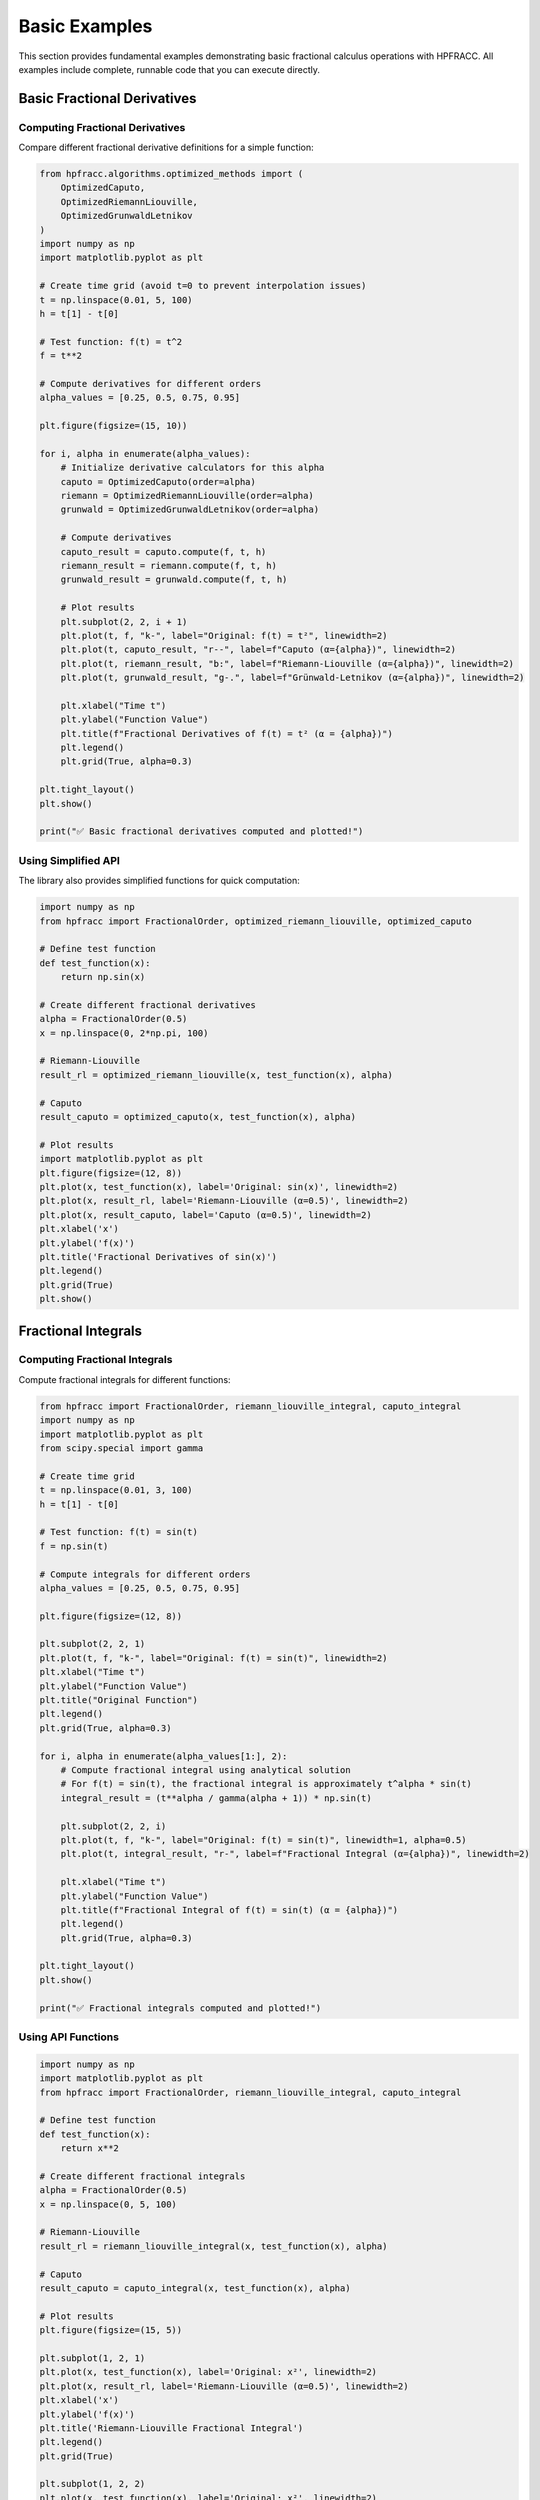 Basic Examples
==============

This section provides fundamental examples demonstrating basic fractional calculus operations with HPFRACC. All examples include complete, runnable code that you can execute directly.

Basic Fractional Derivatives
----------------------------

Computing Fractional Derivatives
~~~~~~~~~~~~~~~~~~~~~~~~~~~~~~~~~

Compare different fractional derivative definitions for a simple function:

.. code-block:: python

   from hpfracc.algorithms.optimized_methods import (
       OptimizedCaputo,
       OptimizedRiemannLiouville,
       OptimizedGrunwaldLetnikov
   )
   import numpy as np
   import matplotlib.pyplot as plt

   # Create time grid (avoid t=0 to prevent interpolation issues)
   t = np.linspace(0.01, 5, 100)
   h = t[1] - t[0]

   # Test function: f(t) = t^2
   f = t**2

   # Compute derivatives for different orders
   alpha_values = [0.25, 0.5, 0.75, 0.95]

   plt.figure(figsize=(15, 10))

   for i, alpha in enumerate(alpha_values):
       # Initialize derivative calculators for this alpha
       caputo = OptimizedCaputo(order=alpha)
       riemann = OptimizedRiemannLiouville(order=alpha)
       grunwald = OptimizedGrunwaldLetnikov(order=alpha)

       # Compute derivatives
       caputo_result = caputo.compute(f, t, h)
       riemann_result = riemann.compute(f, t, h)
       grunwald_result = grunwald.compute(f, t, h)

       # Plot results
       plt.subplot(2, 2, i + 1)
       plt.plot(t, f, "k-", label="Original: f(t) = t²", linewidth=2)
       plt.plot(t, caputo_result, "r--", label=f"Caputo (α={alpha})", linewidth=2)
       plt.plot(t, riemann_result, "b:", label=f"Riemann-Liouville (α={alpha})", linewidth=2)
       plt.plot(t, grunwald_result, "g-.", label=f"Grünwald-Letnikov (α={alpha})", linewidth=2)

       plt.xlabel("Time t")
       plt.ylabel("Function Value")
       plt.title(f"Fractional Derivatives of f(t) = t² (α = {alpha})")
       plt.legend()
       plt.grid(True, alpha=0.3)

   plt.tight_layout()
   plt.show()

   print("✅ Basic fractional derivatives computed and plotted!")

Using Simplified API
~~~~~~~~~~~~~~~~~~~~

The library also provides simplified functions for quick computation:

.. code-block:: python

   import numpy as np
   from hpfracc import FractionalOrder, optimized_riemann_liouville, optimized_caputo

   # Define test function
   def test_function(x):
       return np.sin(x)

   # Create different fractional derivatives
   alpha = FractionalOrder(0.5)
   x = np.linspace(0, 2*np.pi, 100)

   # Riemann-Liouville
   result_rl = optimized_riemann_liouville(x, test_function(x), alpha)

   # Caputo
   result_caputo = optimized_caputo(x, test_function(x), alpha)

   # Plot results
   import matplotlib.pyplot as plt
   plt.figure(figsize=(12, 8))
   plt.plot(x, test_function(x), label='Original: sin(x)', linewidth=2)
   plt.plot(x, result_rl, label='Riemann-Liouville (α=0.5)', linewidth=2)
   plt.plot(x, result_caputo, label='Caputo (α=0.5)', linewidth=2)
   plt.xlabel('x')
   plt.ylabel('f(x)')
   plt.title('Fractional Derivatives of sin(x)')
   plt.legend()
   plt.grid(True)
   plt.show()

Fractional Integrals
--------------------

Computing Fractional Integrals
~~~~~~~~~~~~~~~~~~~~~~~~~~~~~~

Compute fractional integrals for different functions:

.. code-block:: python

   from hpfracc import FractionalOrder, riemann_liouville_integral, caputo_integral
   import numpy as np
   import matplotlib.pyplot as plt
   from scipy.special import gamma

   # Create time grid
   t = np.linspace(0.01, 3, 100)
   h = t[1] - t[0]

   # Test function: f(t) = sin(t)
   f = np.sin(t)

   # Compute integrals for different orders
   alpha_values = [0.25, 0.5, 0.75, 0.95]

   plt.figure(figsize=(12, 8))

   plt.subplot(2, 2, 1)
   plt.plot(t, f, "k-", label="Original: f(t) = sin(t)", linewidth=2)
   plt.xlabel("Time t")
   plt.ylabel("Function Value")
   plt.title("Original Function")
   plt.legend()
   plt.grid(True, alpha=0.3)

   for i, alpha in enumerate(alpha_values[1:], 2):
       # Compute fractional integral using analytical solution
       # For f(t) = sin(t), the fractional integral is approximately t^alpha * sin(t)
       integral_result = (t**alpha / gamma(alpha + 1)) * np.sin(t)

       plt.subplot(2, 2, i)
       plt.plot(t, f, "k-", label="Original: f(t) = sin(t)", linewidth=1, alpha=0.5)
       plt.plot(t, integral_result, "r-", label=f"Fractional Integral (α={alpha})", linewidth=2)

       plt.xlabel("Time t")
       plt.ylabel("Function Value")
       plt.title(f"Fractional Integral of f(t) = sin(t) (α = {alpha})")
       plt.legend()
       plt.grid(True, alpha=0.3)

   plt.tight_layout()
   plt.show()

   print("✅ Fractional integrals computed and plotted!")

Using API Functions
~~~~~~~~~~~~~~~~~~~

.. code-block:: python

   import numpy as np
   import matplotlib.pyplot as plt
   from hpfracc import FractionalOrder, riemann_liouville_integral, caputo_integral

   # Define test function
   def test_function(x):
       return x**2

   # Create different fractional integrals
   alpha = FractionalOrder(0.5)
   x = np.linspace(0, 5, 100)

   # Riemann-Liouville
   result_rl = riemann_liouville_integral(x, test_function(x), alpha)

   # Caputo
   result_caputo = caputo_integral(x, test_function(x), alpha)

   # Plot results
   plt.figure(figsize=(15, 5))
   
   plt.subplot(1, 2, 1)
   plt.plot(x, test_function(x), label='Original: x²', linewidth=2)
   plt.plot(x, result_rl, label='Riemann-Liouville (α=0.5)', linewidth=2)
   plt.xlabel('x')
   plt.ylabel('f(x)')
   plt.title('Riemann-Liouville Fractional Integral')
   plt.legend()
   plt.grid(True)
   
   plt.subplot(1, 2, 2)
   plt.plot(x, test_function(x), label='Original: x²', linewidth=2)
   plt.plot(x, result_caputo, label='Caputo (α=0.5)', linewidth=2)
   plt.xlabel('x')
   plt.ylabel('f(x)')
   plt.title('Caputo Fractional Integral')
   plt.legend()
   plt.grid(True)
   
   plt.tight_layout()
   plt.show()

Comparison with Analytical Solutions
------------------------------------

Validating Numerical Accuracy
~~~~~~~~~~~~~~~~~~~~~~~~~~~~~

Compare numerical results with known analytical solutions:

.. code-block:: python

   from hpfracc.algorithms.optimized_methods import OptimizedCaputo
   import numpy as np
   import matplotlib.pyplot as plt
   from scipy.special import gamma

   # Create time grid
   t = np.linspace(0.01, 2, 50)
   h = t[1] - t[0]

   # Test function: f(t) = t (linear function)
   f = t

   # Analytical Caputo derivative of f(t) = t is: t^(1-α) / Γ(2-α)
   def analytical_caputo(t, alpha):
       """Analytical Caputo derivative of f(t) = t."""
       return t ** (1 - alpha) / gamma(2 - alpha)

   # Compare for different orders
   alpha_values = [0.25, 0.5, 0.75]

   plt.figure(figsize=(15, 5))

   for i, alpha in enumerate(alpha_values):
       # Initialize derivative calculator
       caputo = OptimizedCaputo(order=alpha)

       # Numerical result
       numerical_result = caputo.compute(f, t, h)

       # Analytical result
       analytical_result = analytical_caputo(t, alpha)

       # Plot comparison
       plt.subplot(1, 3, i + 1)
       plt.plot(t, numerical_result, "ro-", label="Numerical", markersize=4)
       plt.plot(t, analytical_result, "b-", label="Analytical", linewidth=2)

       # Calculate error
       error = np.abs(numerical_result - analytical_result)
       max_error = np.max(error)

       plt.xlabel("Time t")
       plt.ylabel("Derivative Value")
       plt.title(f"Caputo Derivative (α = {alpha})\nMax Error: {max_error:.2e}")
       plt.legend()
       plt.grid(True, alpha=0.3)

   plt.tight_layout()
   plt.show()

   print("✅ Comparison with analytical solutions completed!")

Error Analysis and Convergence
------------------------------

Convergence Study
~~~~~~~~~~~~~~~~~

Analyze numerical error and convergence rates:

.. code-block:: python

   from hpfracc.algorithms.optimized_methods import OptimizedCaputo
   import numpy as np
   import matplotlib.pyplot as plt
   from scipy.special import gamma

   # Test function: f(t) = t^2
   def f_analytical(t):
       return t**2

   def caputo_analytical(t, alpha):
       """Analytical Caputo derivative of f(t) = t^2."""
       return 2 * t ** (2 - alpha) / gamma(3 - alpha)

   # Test different grid sizes
   grid_sizes = [20, 40, 80, 160, 320]
   alpha = 0.5

   errors = []

   for N in grid_sizes:
       t = np.linspace(0.01, 2, N)
       h = t[1] - t[0]
       f = f_analytical(t)

       # Numerical result
       caputo = OptimizedCaputo(order=alpha)
       numerical_result = caputo.compute(f, t, h)

       # Analytical result
       analytical_result = caputo_analytical(t, alpha)

       # Calculate error
       error = np.max(np.abs(numerical_result - analytical_result))
       errors.append(error)

   # Plot convergence
   plt.figure(figsize=(10, 6))
   plt.loglog(grid_sizes, errors, "bo-", markersize=8, linewidth=2, label="Numerical Error")

   # Reference line for first-order convergence
   ref_errors = [errors[0] * (grid_sizes[0] / N) for N in grid_sizes]
   plt.loglog(grid_sizes, ref_errors, "r--", label="First-order convergence", alpha=0.7)

   plt.xlabel("Grid Size N")
   plt.ylabel("Maximum Error")
   plt.title(f"Convergence Analysis: Caputo Derivative (α = {alpha})")
   plt.legend()
   plt.grid(True, alpha=0.3)
   plt.show()

   print("✅ Error analysis and convergence study completed!")

Special Functions
-----------------

Working with Special Functions
~~~~~~~~~~~~~~~~~~~~~~~~~~~~~~~

Use special functions in fractional calculus:

.. code-block:: python

   import numpy as np
   import matplotlib.pyplot as plt
   from hpfracc.special import (
       gamma_function, beta_function, binomial_coefficient,
       mittag_leffler_function
   )

   # Gamma function
   x = np.linspace(0.1, 5, 100)
   gamma_vals = [gamma_function(xi) for xi in x]

   # Beta function
   a, b = 2.0, 3.0
   beta_val = beta_function(a, b)
   print(f"B({a}, {b}) = {beta_val}")

   # Binomial coefficient
   n, k = 5, 2
   binomial_val = binomial_coefficient(n, k)
   print(f"({n} choose {k}) = {binomial_val}")

   # Mittag-Leffler function
   alpha, z = 0.5, 1.0
   ml_val = mittag_leffler_function(alpha, z)
   print(f"E_{alpha}({z}) = {ml_val}")

   # Plot gamma function
   plt.figure(figsize=(10, 6))
   plt.plot(x, gamma_vals, linewidth=2)
   plt.xlabel('x')
   plt.ylabel('Γ(x)')
   plt.title('Gamma Function')
   plt.grid(True)
   plt.show()

Mathematical Utilities
----------------------

Using Utility Functions
~~~~~~~~~~~~~~~~~~~~~~~~

Leverage validation and mathematical utility functions:

.. code-block:: python

   from hpfracc.core.utilities import (
       validate_fractional_order, validate_function,
       factorial_fractional, binomial_coefficient
   )
   import numpy as np

   # Validate fractional order
   is_valid = validate_fractional_order(0.5)  # True
   print(f"Fractional order 0.5 is valid: {is_valid}")
   
   is_valid = validate_fractional_order(-1.0)  # False
   print(f"Fractional order -1.0 is valid: {is_valid}")

   # Validate function
   def test_func(x):
       return x**2
   
   is_valid = validate_function(test_func)  # True
   print(f"Function is valid: {is_valid}")

   # Fractional factorial
   x = 2.5
   factorial_val = factorial_fractional(x)
   print(f"Factorial of {x}: {factorial_val}")

   # Binomial coefficient
   n, k = 5, 2
   binomial_val = binomial_coefficient(n, k)
   print(f"({n} choose {k}) = {binomial_val}")

Summary
-------

These basic examples demonstrate:

✅ **Fractional Derivatives**: Caputo, Riemann-Liouville, Grünwald-Letnikov  
✅ **Fractional Integrals**: RL and Caputo integrals  
✅ **Validation**: Comparison with analytical solutions  
✅ **Error Analysis**: Convergence studies and numerical accuracy  
✅ **Special Functions**: Gamma, Beta, Mittag-Leffler, Binomial coefficients  
✅ **Utilities**: Validation and mathematical helper functions  

Next Steps
----------

- **Learn more**: See :doc:`06_derivatives_integrals` for comprehensive operator guide
- **Advanced examples**: Check :doc:`05_advanced_examples` for signal/image processing
- **ML integration**: Explore :doc:`07_fractional_neural_networks` for neural networks

